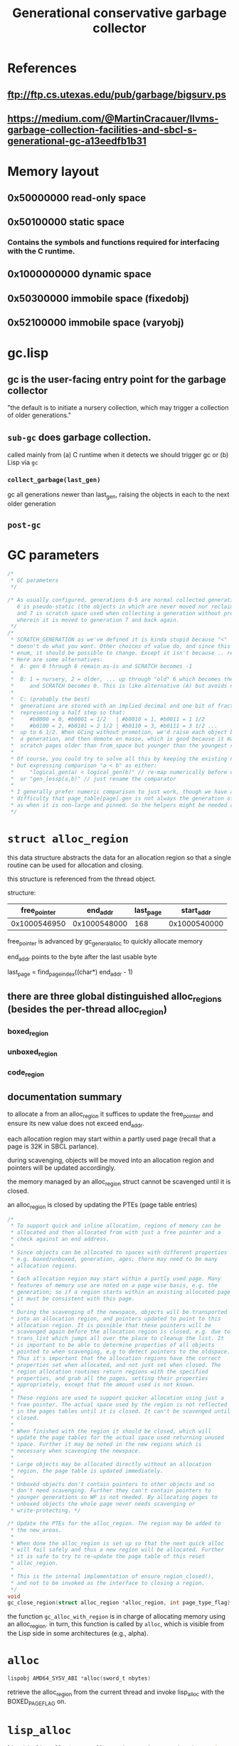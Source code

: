 #+TITLE: Generational conservative garbage collector
#+CATEGORY: Memory management
#+STARTUP: showall

* References

** [[ftp://ftp.cs.utexas.edu/pub/garbage/bigsurv.ps][ftp://ftp.cs.utexas.edu/pub/garbage/bigsurv.ps]]

** https://medium.com/@MartinCracauer/llvms-garbage-collection-facilities-and-sbcl-s-generational-gc-a13eedfb1b31

* Memory layout

** 0x50000000 read-only space

** 0x50100000 static space

*** Contains the symbols and functions required for interfacing with the C runtime.

** 0x1000000000 dynamic space

** 0x50300000 immobile space (fixedobj)

** 0x52100000 immobile space (varyobj)

* gc.lisp

** gc is the user-facing entry point for the garbage collector

"the default is to initiate a nursery collection, which may trigger a collection of older generations."

** =sub-gc= does garbage collection.

called mainly from (a) C runtime when it detects we should trigger gc or (b) Lisp via =gc=

*** =collect_garbage(last_gen)=

gc all generations newer than last_gen, raising the objects in each to the next older generation

** =post-gc=

* GC parameters

#+BEGIN_SRC c
/*
 * GC parameters
 */

/* As usually configured, generations 0-5 are normal collected generations,
   6 is pseudo-static (the objects in which are never moved nor reclaimed),
   and 7 is scratch space used when collecting a generation without promotion,
   wherein it is moved to generation 7 and back again.
 */
/*
 * SCRATCH_GENERATION as we've defined it is kinda stupid because "<"
 * doesn't do what you want. Other choices of value do, and since this an
 * enum, it should be possible to change. Except it isn't because .. reasons.
 * Here are some alternatives:
 *  A: gen 0 through 6 remain as-is and SCRATCH becomes -1
 *
 *  B: 1 = nursery, 2 = older, ... up through "old" 6 which becomes the new 7;
 *     and SCRATCH becomes 0. This is like alternative (A) but avoids negatives.
 *
 *  C: (probably the best)
 *  generations are stored with an implied decimal and one bit of fraction
 *  representing a half step so that:
 *     #b0000 = 0, #b0001 = 1/2   | #b0010 = 1, #b0011 = 1 1/2
 *     #b0100 = 2, #b0101 = 2 1/2 | #b0110 = 3, #b0111 = 3 1/2 ...
 *  up to 6 1/2. When GCing without promotion, we'd raise each object by half
 *  a generation, and then demote en masse, which is good because it makes the
 *  scratch pages older than from_space but younger than the youngest root gen.
 *
 * Of course, you could try to solve all this by keeping the existing numbering,
 * but expressing comparison "a < b" as either:
 *     "logical_gen(a) < logical_gen(b)" // re-map numerically before compare
 *  or "gen_lessp(a,b)" // just rename the comparator
 *
 * I generally prefer numeric comparison to just work, though we have a further
 * difficulty that page_table[page].gen is not always the generation of an object,
 * as when it is non-large and pinned. So the helpers might be needed anyway.
 */
#+END_SRC

* =struct alloc_region=

this data structure abstracts the data for an allocation region so that a single routine can be used for allocation and closing.

this structure is referenced from the thread object.

structure:

| free_pointer |     end_addr | last_page |   start_addr |
|--------------+--------------+-----------+--------------|
| 0x1000546950 | 0x1000548000 |       168 | 0x1000540000 |

free_pointer is advanced by gc_general_alloc to quickly allocate memory

end_addr points to the byte after the last usable byte

last_page = find_page_index((char*) end_addr - 1)

** there are three global distinguished alloc_regions (besides the per-thread alloc_region)

*** boxed_region

*** unboxed_region

*** code_region

** documentation summary

to allocate a from an alloc_region it suffices to update the free_pointer and ensure its new value does not exceed end_addr.

each allocation region may start within a partly used page (recall that a page is 32K in SBCL parlance).

during scavenging, objects will be moved into an allocation region and pointers will be updated accordingly.

the memory managed by an alloc_region struct cannot be scavenged until it is closed.

an alloc_region is closed by updating the PTEs (page table entries)

#+BEGIN_SRC c
/*
 * To support quick and inline allocation, regions of memory can be
 * allocated and then allocated from with just a free pointer and a
 * check against an end address.
 *
 * Since objects can be allocated to spaces with different properties
 * e.g. boxed/unboxed, generation, ages; there may need to be many
 * allocation regions.
 *
 * Each allocation region may start within a partly used page. Many
 * features of memory use are noted on a page wise basis, e.g. the
 * generation; so if a region starts within an existing allocated page
 * it must be consistent with this page.
 *
 * During the scavenging of the newspace, objects will be transported
 * into an allocation region, and pointers updated to point to this
 * allocation region. It is possible that these pointers will be
 * scavenged again before the allocation region is closed, e.g. due to
 * trans_list which jumps all over the place to cleanup the list. It
 * is important to be able to determine properties of all objects
 * pointed to when scavenging, e.g to detect pointers to the oldspace.
 * Thus it's important that the allocation regions have the correct
 * properties set when allocated, and not just set when closed. The
 * region allocation routines return regions with the specified
 * properties, and grab all the pages, setting their properties
 * appropriately, except that the amount used is not known.
 *
 * These regions are used to support quicker allocation using just a
 * free pointer. The actual space used by the region is not reflected
 * in the pages tables until it is closed. It can't be scavenged until
 * closed.
 *
 * When finished with the region it should be closed, which will
 * update the page tables for the actual space used returning unused
 * space. Further it may be noted in the new regions which is
 * necessary when scavenging the newspace.
 *
 * Large objects may be allocated directly without an allocation
 * region, the page table is updated immediately.
 *
 * Unboxed objects don't contain pointers to other objects and so
 * don't need scavenging. Further they can't contain pointers to
 * younger generations so WP is not needed. By allocating pages to
 * unboxed objects the whole page never needs scavenging or
 * write-protecting. */
#+END_SRC

#+BEGIN_SRC c
/* Update the PTEs for the alloc_region. The region may be added to
 * the new_areas.
 *
 * When done the alloc_region is set up so that the next quick alloc
 * will fail safely and thus a new region will be allocated. Further
 * it is safe to try to re-update the page table of this reset
 * alloc_region.
 *
 * This is the internal implementation of ensure_region_closed(),
 * and not to be invoked as the interface to closing a region.
 */
void
gc_close_region(struct alloc_region *alloc_region, int page_type_flag)
#+END_SRC

the function =gc_alloc_with_region= is in charge of allocating memory using an alloc_region. in turn, this function is called by =alloc=, which is visible from the Lisp side in some architectures (e.g., alpha).

* =alloc=

#+BEGIN_SRC c
lispobj AMD64_SYSV_ABI *alloc(sword_t nbytes)
#+END_SRC

retrieve the alloc_region from the current thread and invoke lisp_alloc with the BOXED_PAGE_FLAG on.

* =lisp_alloc=

#+BEGIN_SRC c
lispobj *lisp_alloc(struct alloc_region *region, sword_t nbytes, int page_type_flag, struct thread *thread)
#+END_SRC

** update the runing maximum size of requested memory

** attempt quick allocation by adding nbytes to region->free_pointer and verifying that it does not exceed region->end_addr

** if quick allocation successful, return the old free_pointer and update the alloc_region structure. otherwise, continue

** check to see if nbytes exceeds bytes_consed_between_gcs

** if nbytes is sufficiently large to trigger auto-gc then turn on the current thread's GC_PENDING flag and turn interrupts off. This flag will be cleared from within SUB-GC on the Lisp-side (it might also be cleared from within interrupt.c)

** call gc_alloc_with_region with quick_p = 0 (to close the region if what remains after allocation is small)

** return the new pointer

* =gc_alloc_with_region=

#+BEGIN_SRC c
void *gc_alloc_with_region(struct alloc_region *my_region, sword_t nbytes, int page_type_flag, int quick_p)
#+END_SRC

** if nbytes is too large, call gc_alloc_large

** otherwise check whether the requested amount exceeds end_addr

** if we can allocate then

*** if quick_p = 0, then check to see if the remaining memory in the region is too small (i.e., < 32 bytes)

**** if so, close the region by calling ensure_region_closed and allocate a new one with gc_alloc_new_region

*** else update free_pointer and return its previous value

** else

*** ensure_region_closed

*** gc_alloc_new_region

*** tail call gc_alloc_with_region using the newly allocated region

* =gc_alloc_large=

* =free_pages_lock=

lock preventing multiple threads from simultaneously allocating overlapping regions

this lock must be acquired before accesses to the =generations= array or parts of =page_table= that could be accessed by other threads

* =gc_close_region=

#+BEGIN_SRC c
/* Update the PTEs for the alloc_region. The region may be added to
 * the new_areas.
 *
 * When done the alloc_region is set up so that the next quick alloc
 * will fail safely and thus a new region will be allocated. Further
 * it is safe to try to re-update the page table of this reset
 * alloc_region.
 *
 * This is the internal implementation of ensure_region_closed(),
 * and not to be invoked as the interface to closing a region.
 */
void gc_close_region(struct alloc_region *alloc_region, int page_type_flag)
#+END_SRC

** find the index of the first page in page_table corresponding to alloc_region

** turn off the open region flag in the type field of the page structure corresponding to the first page of alloc_region

** acquire free_pages_lock

** if the region has been used to allocate some memory

*** iterate over the pages in the alloc_region

**** flip the OPEN_REGION_PAGE_FLAG bit in the type field of the corresponding page struct

**** update a running sum of bytes used by the alloc_region

**** update the next_page counter

**** accumulate the total number of bytes allocated into the corresponding generation's counter.

**** set alloc restart page to next_page-1

*** the next_page counter points to the next page after the last page in the

*** if BOXED_PAGE_FLAG

**** add_new_area(first_page, orig_first_page_bytes_used, region_size)

** else (the region was unused)

*** reset page flags

** iterate over pages from next_page to alloc_region->last_page resetting page flags

** release free_pages_lock

* =add_new_area=

** TODO

* =gc_alloc_new_region=

#+BEGIN_SRC c
static void gc_alloc_new_region(sword_t nbytes, int page_type_flag, struct alloc_region *alloc_region)
#+END_SRC

find a new region with at least nbytes of size

#+BEGIN_SRC c
/* Find a new region with room for at least the given number of bytes.
 *
 * It starts looking at the current generation's alloc_start_page. So
 * may pick up from the previous region if there is enough space. This
 * keeps the allocation contiguous when scavenging the newspace.
 *
 * The alloc_region should have been closed by a call to
 * gc_close_region(), and will thus be in an empty state.
 *
 * To assist the scavenging functions write-protected pages are not
 * used. Free pages should not be write-protected.
 *
 * It is critical to the conservative GC that the start of regions be
 * known. To help achieve this only small regions are allocated at a
 * time.
 *
 * During scavenging, pointers may be found to within the current
 * region and the page generation must be set so that pointers to the
 * from space can be recognized. Therefore the generation of pages in
 * the region are set to gc_alloc_generation. To prevent another
 * allocation call using the same pages, all the pages in the region
 * are allocated, although they will initially be empty.
 */
#+END_SRC

* =collect_garbage=

takes a parameter last_gen that is periodic in the interval from 0 to PSEUDO_STATIC_GENERATION.

** if the generation to be collected is the pseudo-static generation, then the garbage collection mode is to mark only (non-moving collection).

* TODO =gc_init_region=

* =garbage_collect_generation=

#+BEGIN_SRC c
/* Garbage collect a generation. If raise is 0 then the remains of the
 * generation are not raised to the next generation. */
#+END_SRC

** If raise = 0, then scratch generation must be empty.

** If generation < pseudo-static, then

*** Set the from_space to be the current generation and the new_space to be either the scratch generation (=raise == 0=) or the next generation (=raise != 0=).

** Else,

*** Run full mark and sweep GC.

** Scavenge for roots in:

*** Control stack.

*** Lisp functions attached to signal handlers.

*** Binding stack.

*** Heap (find object headers).

*** Immobile space.

*** New generation.

** Free pages in old_space.

* Static space

** Non-collected storage. Meant mainly for purifying (when using cheneygc).

** Allows the use of =make-static-vector=, for instance, which is used to store trampoline code for alien callbacks.

** Useful for =purify= on platforms where cheneygc is in use.

** Purifying GC

*** From file:src/code/purify.lisp:

#+BEGIN_SRC lisp
(defun purify (&key root-structures environment-name)
  "This function optimizes garbage collection by moving all currently live
   objects into non-collected storage. ROOT-STRUCTURES is an optional list of
   objects which should be copied first to maximize locality.

   DEFSTRUCT structures defined with the (:PURE T) option are moved into
   read-only storage, further reducing GC cost. List and vector slots of pure
   structures are also moved into read-only storage.

   ENVIRONMENT-NAME is unused.

   This function is a no-op on platforms using the generational garbage
   collector (x86, x86-64, ppc, arm, arm64)."
  (declare (ignore environment-name))
  (%purify (get-lisp-obj-address root-structures)
           (get-lisp-obj-address nil)))
#+END_SRC

*** From the docstring of =save-lisp-and-die= in file:src/code/save.lisp:

#+BEGIN_QUOTE
[...] [D]o a purifying GC which moves all dynamically allocated objects into
static space. This takes somewhat longer than the normal GC which is
otherwise done, but it's only done once, and subsequent GC's will be done
less often and will take less time in the resulting core file. See the PURIFY
function. This parameter has no effect on platforms using the generational
garbage collector.
#+END_QUOTE

* Immobile space

** There is an SBCL feature called =:immobile-symbols= that stores all symbols in immobile space. This is useful unless a program uses symbols as data (e.g., Maxima).

From file:src/code/symbol.lisp:

#+BEGIN_SRC lisp
;;; All symbols go into immobile space if #+immobile-symbols is enabled,
;;; but not if disabled. The win with immobile space that is that all symbols
;;; can be considered static from an addressing viewpoint, but GC'able.
#+END_SRC

** From file:base-target-features.lisp-expr:

#+BEGIN_SRC lisp
;; Build with support for an additional dynamic heap
;; differing from the main dynamic heap in two ways:
;;  1. it is guaranteed to reside below 4GB so that all pointers
;;      into it fit in 32 bits. (Only an issue for >32 bit address space)
;;  2. all objects therein are immovable, and space is reclaimed
;;     by a mark-and-sweep collector.
;; That combination of aspects potentially allows various efficiencies
;; in code generation, especially for the x86-64 backend.
;; The extra space has a fixed size which can only be changed by a rebuild,
;; and out-of-space conditions are not easily preventable, so the space
;; is sized rather generously to sidestep the issue.
;; Additionally, it is assumed that for all objects in the immobile heap,
;; speed of allocation of those objects is relatively unimportant.
;; If unexpected performance regressions are observed,
;; consider disabling this feature and reporting a bug.
#+END_SRC

#+BEGIN_SRC lisp
;; Allocate most functions in the immobile space.
;; Enabled by default if supported.
;; The down-side of this feature is that the allocator is significantly
;; slower than the allocator for movable code. If a particular application
;; is performance-constrained by speed of creation of compiled functions
;; (not including closures), the feature can be disabled.
#+END_SRC

** From file:NEWS:

#+BEGIN_QUOTE
  * enhancement: if #+immobile-symbols is in build-time *FEATURES* (not
    enabled by default), then symbols will never be moved in memory
    except by SAVE-LISP-AND-DIE. Immobility has helpful implications for
    code generation as well as interaction with foreign routines.
    This feature can only be enabled if #+immobile-space is enabled.
#+END_QUOTE

** The code in file:src/code/alloc.lisp handles Lisp-side allocation: direct allocation to static and immobile spaces.

** See also the discussion in file:doc/internals-notes/non-moving-gc.

* Example of garbage collection changing pointers under the hood:

#+BEGIN_SRC lisp
(defparameter *x* '(a b c d e))
(sb-sys:int-sap (sb-kernel:get-lisp-obj-address *x*))
; ==> #.(sb-sys:int-sap #X1001A29977)
(defun allocate-garbage ()
  (loop :for i :below 100000
    :collect (format nil "~R" i)
    :finally (return (values))))
(allocate-garbage)
(sb-sys:int-sap (sb-kernel:get-lisp-obj-address *x*))
; ==> #.(sb-sys:int-sap #X10090468A7)
(allocate-garbage)
(sb-sys:int-sap (sb-kernel:get-lisp-obj-address *x*))
; ==> #.(sb-sys:int-sap #X10099F68C7)
#+END_SRC

